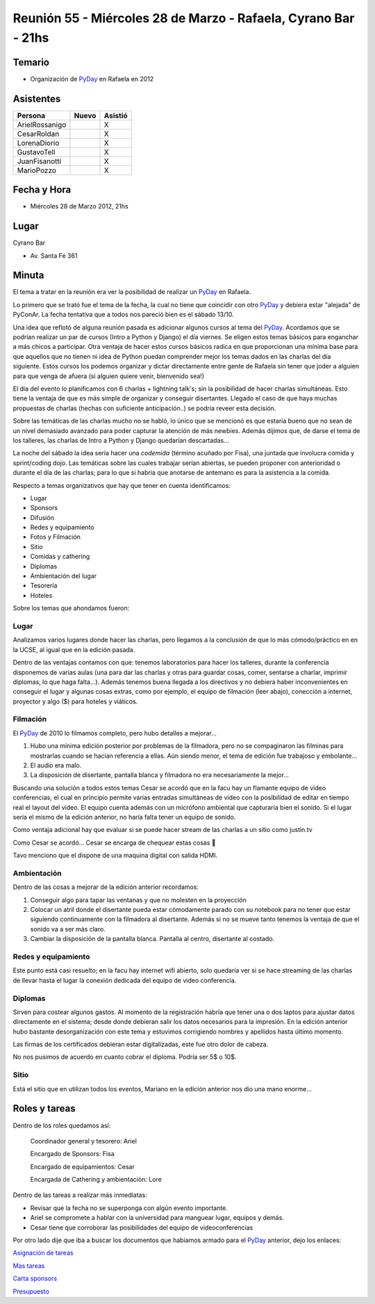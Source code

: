 
Reunión 55  - Miércoles 28 de Marzo - Rafaela, Cyrano Bar - 21hs
================================================================

.. role:: underline
   :class: underline

Temario
~~~~~~~

* Organización de PyDay_ en Rafaela en 2012

Asistentes
~~~~~~~~~~

.. csv-table::
    :header: Persona,Nuevo,Asistió

    ArielRossanigo,,X
    CesarRoldan,,X
    LorenaDiorio,,X
    GustavoTell,,X
    JuanFisanotti,,X
    MarioPozzo,,X

Fecha y Hora
~~~~~~~~~~~~

* Miércoles 28 de Marzo 2012, 21hs

Lugar
~~~~~

Cyrano Bar

* Av. Santa Fe 361

Minuta
~~~~~~

El tema a tratar en la reunión era ver la posibilidad de realizar un PyDay_ en Rafaela.

Lo primero que se trató fue el tema de la fecha, la cual no tiene que coincidir con otro PyDay_ y debiera estar "alejada" de PyConAr. La fecha tentativa que a todos nos pareció bien es el sábado 13/10.

Una idea que reflotó de alguna reunión pasada es adicionar algunos cursos al tema del PyDay_. Acordamos que se podrían realizar un par de cursos (Intro a Python y Django) el día viernes.  Se eligen estos temas básicos para enganchar a más chicos a participar. Otra ventaja de hacer estos cursos básicos radica en que proporcionan una mínima base para que aquellos que no tienen ni idea de Python puedan comprender mejor los temas dados en las charlas del día siguiente. Estos cursos los podemos organizar y dictar directamente entre gente de Rafaela sin tener que joder a alguien para que venga de afuera (si alguien quiere venir, bienvenido sea!)

El día del evento lo planificamos con 6 charlas + lightning talk's; sin la posibilidad de hacer charlas simultáneas. Esto tiene la ventaja de que es más simple de organizar y conseguir disertantes. Llegado el caso de que haya muchas propuestas de charlas (hechas con suficiente anticipación..) se podría reveer esta decisión.

Sobre las temáticas de las charlas mucho no se habló, lo único que se mencionó es que estaría bueno que no sean de un nivel demasiado avanzado para poder capturar la atención de más newbies. Además dijimos que, de darse el tema de los talleres, las charlas de Intro a Python y Django quedarían descartadas...

La noche del sábado la idea sería hacer una *codemida* (término acuñado por Fisa), una juntada que involucra comida y sprint/coding dojo. Las temáticas sobre las cuales trabajar serían abiertas, se pueden proponer con anterioridad o durante el día de las charlas; para lo que si habría que anotarse de antemano es para la asistencia a la comida.

Respecto a temas organizativos que hay que tener en cuenta identificamos:

* Lugar

* Sponsors

* Difusión

* Redes y equipamiento

* Fotos y Filmación

* Sitio

* Comidas y cathering

* Diplomas

* Ambientación del lugar

* Tesorería

* Hoteles

Sobre los temas que ahondamos fueron:

Lugar
:::::

Analizamos varios lugares donde hacer las charlas, pero llegamos a la conclusión de que lo más cómodo/práctico en en la UCSE, al igual que en la edición pasada.

Dentro de las ventajas contamos con que: tenemos laboratorios para hacer los talleres, durante la conferencia disponemos de varias aulas (una para dar las charlas y otras para guardar cosas, comer, sentarse a charlar, imprimir diplomas, lo que haga falta...).  Además tenemos buena llegada a los directivos y no debiera haber inconvenientes en conseguir el lugar y algunas cosas extras, como por ejemplo, el equipo de filmación (leer abajo), conección a internet, proyector y algo ($) para hoteles y viáticos.

Filmación
:::::::::

El PyDay_ de 2010 lo filmamos completo, pero hubo detalles a mejorar...

1. Hubo una mínima edición posterior por problemas de la filmadora, pero no se compaginaron las filminas para mostrarlas cuando se hacían referencia a ellas. Aún siendo menor, el tema de edición fue trabajoso y embolante...

#. El audio era malo.

#. La disposición de disertante, pantalla blanca y filmadora no era necesariamente la mejor...

Buscando una solución a todos estos temas Cesar se acordó que en la facu hay un flamante equipo de video conferencias, el cual en principio permite varias entradas simultáneas de video con la posibilidad de editar en tiempo real el layout del video. El equipo cuenta además con un micrófono ambiental que capturaría bien el sonido.  Si el lugar sería el mismo de la edición anterior, no haría falta tener un equipo de sonido.

Como ventaja adicional hay que evaluar si se puede hacer stream de las charlas a un sitio como justin.tv

Como Cesar se acordó... Cesar se encarga de chequear estas cosas 🙂

Tavo menciono que el dispone de una maquina digital con salida HDMI.

Ambientación
::::::::::::

Dentro de las cosas a mejorar de la edición anterior recordamos:

1. Conseguir algo para tapar las ventanas y que no molesten en la proyección

#. Colocar un atril donde el disertante pueda estar cómodamente parado con su notebook para no tener que estar siguiendo continuamente con la filmadora al disertante. Además si no se mueve tanto tenemos la ventaja de que el sonido va a ser más claro.

#. Cambiar la disposición de la pantalla blanca. Pantalla al centro, disertante al costado.

Redes y equipamiento
::::::::::::::::::::

Este punto está casi resuelto; en la facu hay internet wifi abierto, solo quedaría ver si se hace streaming de las charlas de llevar hasta el lugar la conexión dedicada del equipo de video conferencia.

Diplomas
::::::::

Sirven para costear algunos gastos.  Al momento de la registración habría que tener una o dos laptos para ajustar datos directamente en el sistema; desde donde debieran salir los datos necesarios para la impresión. En la edición anterior hubo bastante desorganización con este tema y estuvimos corrigiendo nombres y apellidos hasta último momento.

Las firmas de los certificados debieran estar digitalizadas, este fue otro dolor de cabeza.

No nos pusimos de acuerdo en cuanto cobrar el diploma. Podría ser 5$ o 10$.

Sitio
:::::

Está el sitio que en utilizan todos los eventos, Mariano en la edición anterior nos dio una mano enorme...

Roles y tareas
~~~~~~~~~~~~~~

Dentro de los roles quedamos así:

  :underline:`Coordinador general y tesorero:` Ariel

  :underline:`Encargado de Sponsors:` Fisa

  :underline:`Encargado de equipamientos:` Cesar

  :underline:`Encargada de Cathering y ambientación:` Lore

Dentro de las tareas a realizar más inmediatas:

* Revisar que la fecha no se superponga con algún evento importante.

* Ariel se compromete a hablar con la universidad para manguear lugar, equipos y demás.

* Cesar tiene que corroborar las posibilidades del equipo de videoconferencias

Por otro lado dije que iba a buscar los documentos que habíamos armado para el PyDay_ anterior, dejo los enlaces:

`Asignación de tareas`_

`Mas tareas`_

`Carta sponsors`_

Presupuesto_

.. ############################################################################

.. _Asignación de tareas: https://docs.google.com/spreadsheet/ccc?key=0AnNHEk3yeJLRdDVGdmdnakNwWWhPRTcydXNpSVdoZVE

.. _Mas tareas: https://docs.google.com/document/d/1Iv7Yv7MLyrblKnjM0fZ0l-ioK8C--wCVHAPF9qquV4Q/edit

.. _Carta sponsors: https://docs.google.com/document/d/1GW8xHCjsqv64OUtEAi0p-RktzwmCdeqzDyxP_0R4NeQ/edit

.. _Presupuesto: https://docs.google.com/spreadsheet/ccc?key=0AnNHEk3yeJLRdERSZGdrX0pQYXpPUkk4azFSSVV2Q2c

.. _pyday: /pyday
